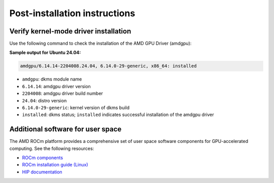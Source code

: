 .. meta::
  :description: Post-installation instructions
  :keywords: AMDGPU driver post install, installation instructions, AMD, AMDGPU, driver

*************************************************************************
Post-installation instructions
*************************************************************************

.. _verfify_amdgpu:

Verify kernel-mode driver installation
=========================================================================

Use the following command to check the installation of the AMD GPU Driver (amdgpu):

.. tab-set::

    .. tab-item:: Ubuntu

        .. code-block:: bash

            sudo dkms status

    .. tab-item:: Debian

        .. code-block:: bash

            sudo dkms status

    .. tab-item:: RHEL

        .. code-block:: bash

            sudo dkms status

    .. tab-item:: OL

        .. code-block:: bash

            sudo dkms status

    .. tab-item:: Rocky

        .. code-block:: bash

            sudo dkms status

    .. tab-item:: SLES

        .. code-block:: bash

            sudo dkms status

    .. tab-item:: AZL

        .. code-block:: bash

            modinfo amdgpu | grep -w "version:"

**Sample output for Ubuntu 24.04:**

.. code-block:: 

    amdgpu/6.14.14-2204008.24.04, 6.14.0-29-generic, x86_64: installed

- ``amdgpu``: dkms module name 
- ``6.14.14``: amdgpu driver version
- ``2204008``: amdgpu driver build number
- ``24.04``: distro version
- ``6.14.0-29-generic``: kernel version of dkms build
- ``installed``: dkms status; ``installed`` indicates successful installation of the amdgpu driver

.. _other_resources:

Additional software for user space
=========================================================================

The AMD ROCm platform provides a comprehensive set of user space software components for GPU-accelerated computing. See the following resources:

- `ROCm components <https://rocm.docs.amd.com/en/latest/what-is-rocm.html>`_
- `ROCm installation guide (Linux) <https://rocm.docs.amd.com/projects/install-on-linux/en/latest/>`_
- `HIP documentation <https://rocm.docs.amd.com/projects/HIP/en/latest/index.html>`_
